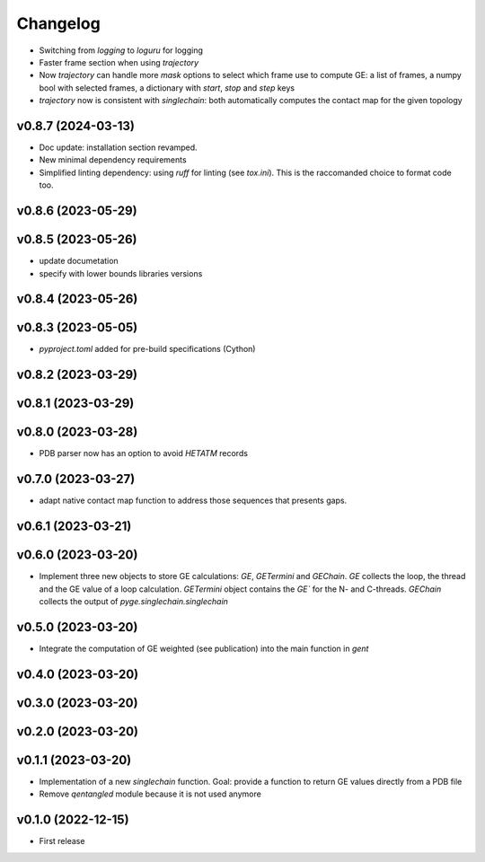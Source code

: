 
Changelog
=========

* Switching from `logging` to `loguru` for logging
* Faster frame section when using `trajectory`
* Now `trajectory` can handle more `mask` options to select which frame use to compute GE: a list of frames, a numpy bool with selected frames, a dictionary with `start`, `stop` and `step` keys
* `trajectory` now is consistent with `singlechain`: both automatically computes the contact map for the given topology 

v0.8.7 (2024-03-13)
------------------------------------------------------------

* Doc update: installation section revamped.
* New minimal dependency requirements
* Simplified linting dependency: using `ruff` for linting (see `tox.ini`). This is the raccomanded choice to format code too.

v0.8.6 (2023-05-29)
------------------------------------------------------------

v0.8.5 (2023-05-26)
------------------------------------------------------------

* update documetation
* specify with lower bounds libraries versions

v0.8.4 (2023-05-26)
------------------------------------------------------------

v0.8.3 (2023-05-05)
------------------------------------------------------------

* `pyproject.toml` added for pre-build specifications (Cython)

v0.8.2 (2023-03-29)
------------------------------------------------------------

v0.8.1 (2023-03-29)
------------------------------------------------------------

v0.8.0 (2023-03-28)
------------------------------------------------------------

* PDB parser now has an option to avoid `HETATM` records

v0.7.0 (2023-03-27)
------------------------------------------------------------

* adapt native contact map function to address those sequences that presents gaps.

v0.6.1 (2023-03-21)
------------------------------------------------------------

v0.6.0 (2023-03-20)
------------------------------------------------------------

* Implement three new objects to store GE calculations: `GE`, `GETermini` and `GEChain`. `GE` collects the loop, the thread and the GE value of a loop calculation. `GETermini` object contains the `GE`` for the N- and C-threads. `GEChain` collects the output of `pyge.singlechain.singlechain`

v0.5.0 (2023-03-20)
------------------------------------------------------------

* Integrate the computation of GE weighted (see publication) into the main function in `gent`

v0.4.0 (2023-03-20)
------------------------------------------------------------

v0.3.0 (2023-03-20)
------------------------------------------------------------

v0.2.0 (2023-03-20)
------------------------------------------------------------

v0.1.1 (2023-03-20)
------------------------------------------------------------

* Implementation of a new `singlechain` function. Goal: provide a function to return GE values directly from a PDB file
* Remove `qentangled` module because it is not used anymore

v0.1.0 (2022-12-15)
------------------------------------------------------------

* First release
